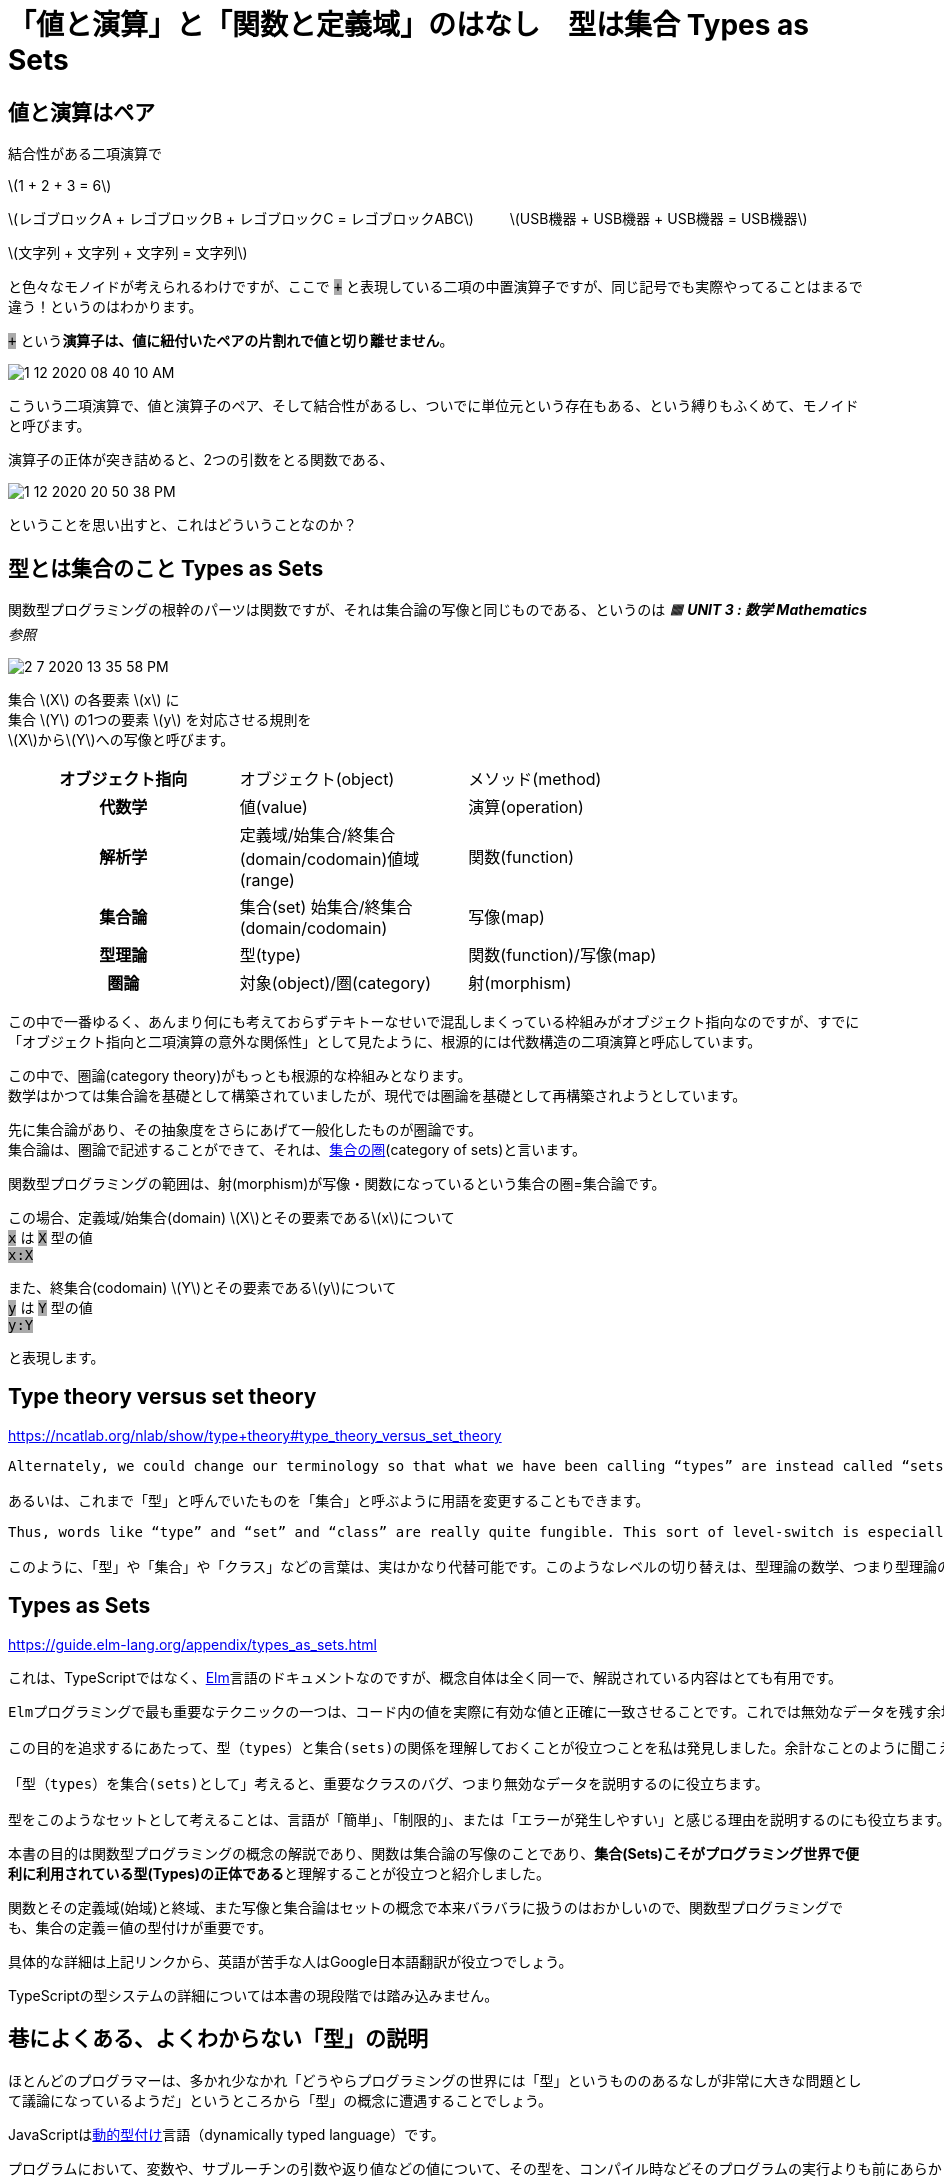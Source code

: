 = 「値と演算」と「関数と定義域」のはなし　型は集合 Types as Sets
ifndef::stem[:stem: latexmath]
ifndef::imagesdir[:imagesdir: ../img/]
ifndef::source-highlighter[:source-highlighter: highlightjs]
ifndef::highlightjs-theme:[:highlightjs-theme: tomorrow-night]
ifndef::icons[:icons: font]

++++
<style type="text/css">
p >code {background-color: #aaaaaa};　
td >code {background-color: #aaaaaa};
</style>
++++

== 値と演算はペア

結合性がある二項演算で

stem:[1 + 2 + 3 = 6]

stem:[レゴブロックA + レゴブロックB + レゴブロックC = レゴブロックABC]
　　
stem:[USB機器 + USB機器 + USB機器 = USB機器]

stem:[文字列 + 文字列 + 文字列 = 文字列]

と色々なモノイドが考えられるわけですが、ここで `+` と表現している二項の中置演算子ですが、同じ記号でも実際やってることはまるで違う！というのはわかります。

`+` という**演算子は、値に紐付いたペアの片割れで値と切り離せません**。

image::1-12-2020-08-40-10-AM.png[]

こういう二項演算で、値と演算子のペア、そして結合性があるし、ついでに単位元という存在もある、という縛りもふくめて、モノイドと呼びます。


演算子の正体が突き詰めると、2つの引数をとる関数である、

image::1-12-2020-20-50-38-PM.png[]

ということを思い出すと、これはどういうことなのか？

== 型とは集合のこと Types as Sets

関数型プログラミングの根幹のパーツは関数ですが、それは集合論の写像と同じものである、というのは _🟧 **UNIT 3 : 数学 Mathematics**参照_

image::2-7-2020-13-35-58-PM.png[]

集合 stem:[X] の各要素 stem:[x] に +
集合 stem:[Y] の1つの要素 stem:[y] を対応させる規則を +
stem:[X]からstem:[Y]への写像と呼びます。

[width=80%, cols="h,d,d"]
|================
|オブジェクト指向|オブジェクト(object)|メソッド(method)
|代数学|値(value)|演算(operation)
|解析学|定義域/始集合/終集合(domain/codomain)値域(range)|関数(function)
|集合論|集合(set) 始集合/終集合(domain/codomain) | 写像(map)
|型理論|型(type) | 関数(function)/写像(map)
|圏論|対象(object)/圏(category) | 射(morphism)
|================

この中で一番ゆるく、あんまり何にも考えておらずテキトーなせいで混乱しまくっている枠組みがオブジェクト指向なのですが、すでに「オブジェクト指向と二項演算の意外な関係性」として見たように、根源的には代数構造の二項演算と呼応しています。

この中で、圏論(category theory)がもっとも根源的な枠組みとなります。 +
数学はかつては集合論を基礎として構築されていましたが、現代では圏論を基礎として再構築されようとしています。

先に集合論があり、その抽象度をさらにあげて一般化したものが圏論です。 +
集合論は、圏論で記述することができて、それは、link:https://ja.wikipedia.org/wiki/%E9%9B%86%E5%90%88%E3%81%AE%E5%9C%8F[集合の圏](category of sets)と言います。

関数型プログラミングの範囲は、射(morphism)が写像・関数になっているという集合の圏=集合論です。

この場合、定義域/始集合(domain) stem:[X]とその要素であるstem:[x]について　 +
`x` は `X` 型の値 +
`x:X`

また、終集合(codomain) stem:[Y]とその要素であるstem:[y]について　 +
`y` は `Y` 型の値 +
`y:Y`

と表現します。

== Type theory versus set theory

https://ncatlab.org/nlab/show/type+theory#type_theory_versus_set_theory

[quote]

----
Alternately, we could change our terminology so that what we have been calling “types” are instead called “sets”.

あるいは、これまで「型」と呼んでいたものを「集合」と呼ぶように用語を変更することもできます。
----

[quote]

----
Thus, words like “type” and “set” and “class” are really quite fungible. This sort of level-switch is especially important when we want to study the mathematics of type theory,

このように、「型」や「集合」や「クラス」などの言葉は、実はかなり代替可能です。このようなレベルの切り替えは、型理論の数学、つまり型理論の数学を研究するときには特に重要です。。
----


== Types as Sets

https://guide.elm-lang.org/appendix/types_as_sets.html

これは、TypeScriptではなく、link:https://elm-lang.org/[Elm]言語のドキュメントなのですが、概念自体は全く同一で、解説されている内容はとても有用です。

[quote]

----

Elmプログラミングで最も重要なテクニックの一つは、コード内の値を実際に有効な値と正確に一致させることです。これでは無効なデータを残す余地がないので、私は常にカスタム型やデータ構造に注目することを推奨しています。

この目的を追求するにあたって、型（types）と集合(sets)の関係を理解しておくことが役立つことを私は発見しました。余計なことのように聞こえますが、それは貴方のマインドセットの形成に本当に役立つのです！

「型（types）を集合(sets)として」考えると、重要なクラスのバグ、つまり無効なデータを説明するのに役立ちます。

型をこのようなセットとして考えることは、言語が「簡単」、「制限的」、または「エラーが発生しやすい」と感じる理由を説明するのにも役立ちます。　
----

本書の目的は関数型プログラミングの概念の解説であり、関数は集合論の写像のことであり、**集合(Sets)こそがプログラミング世界で便利に利用されている型(Types)の正体である**と理解することが役立つと紹介しました。

関数とその定義域(始域)と終域、また写像と集合論はセットの概念で本来バラバラに扱うのはおかしいので、関数型プログラミングでも、集合の定義＝値の型付けが重要です。

具体的な詳細は上記リンクから、英語が苦手な人はGoogle日本語翻訳が役立つでしょう。

TypeScriptの型システムの詳細については本書の現段階では踏み込みません。


== 巷によくある、よくわからない「型」の説明

ほとんどのプログラマーは、多かれ少なかれ「どうやらプログラミングの世界には「型」というもののあるなしが非常に大きな問題として議論になっているようだ」というところから「型」の概念に遭遇することでしょう。

JavaScriptはlink:https://ja.wikipedia.org/wiki/%E5%8B%95%E7%9A%84%E5%9E%8B%E4%BB%98%E3%81%91[動的型付け]言語（dynamically typed language）です。


[quote]

----
プログラムにおいて、変数や、サブルーチンの引数や返り値などの値について、その型を、コンパイル時などそのプログラムの実行よりも前にあらかじめ決めるということをせず、実行時の実際の値による、という型システムの性質のことである。
----


image::0-10-2020-08-06-33-AM.png[]

link:https://www.typescriptlang.org/[TypeScript]は、link:https://ja.wikipedia.org/wiki/%E9%9D%99%E7%9A%84%E5%9E%8B%E4%BB%98%E3%81%91[静的型付け]言語（statically typed language）です。

[quote]

----
プログラムにおいて、変数や、サブルーチンの引数や返り値などの値について、その型が、コンパイル時など、そのプログラムの実行よりも前にあらかじめ決められている、という型システムの性質のことである。
----

現代のJavaScriptは強い型付けされた上位互換のTypeScriptとして、よりバグの混入のない関数型プログラミング言語として真価を発揮します。

では、その素晴らしい「型」というものは何なのか？Wikipediaなどで調べてみると、

link:https://ja.wikipedia.org/wiki/%E5%9E%8B%E3%82%B7%E3%82%B9%E3%83%86%E3%83%A0[型システム]

[quote]

----
型システム（英: type system）は、プログラミング言語において様々な法則から構成される論理体系であり、プログラム内の構成要素に型（type）と呼ばれるプログラム概念を付与する仕組みである。構成要素とは基本的な値（value）の他、変数、式、関数、オブジェクト、モジュールなどを指している。型の付与は主にデータの分類を成立させてデータ型を表現する他、データと暗黙情報を共に内包したデータ構造を形式化する。型システムの意義は、プログラム要素を分類し、各分類の識別法則の一貫性および各分類間の関連法則の整合性を保証して、プログラムエラーの発生を抑止することにある。型システムは、数理論理学の型理論に基づいて構築されたプログラミング用の形式手法である。
----

初学者というか多くの、ほとんどのプログラマーが「型」とは何か？と概念を習得したいときに、この説明でわかるとは到底思えません。

巷にあふれる「型の説明」とは、おぼろげに見えるような景色をスケッチしているようなもので、実際はなんの説明にもなっていないことがほとんどです。説明している人たちが自分が何を言っているのかよくわかっていないからです。

